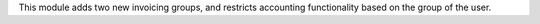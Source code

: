 This module adds two new invoicing groups, and restricts accounting functionality based on the group of the user.
